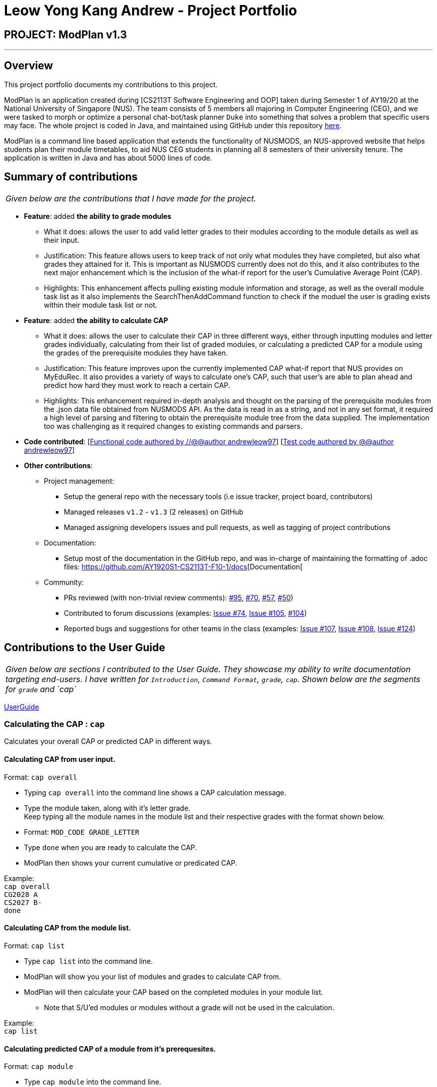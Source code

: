 = Leow Yong Kang Andrew - Project Portfolio
:site-section: AboutUs
:imagesDir: images
:stylesDir: ../stylesheets
:repoURL: https://github.com/AY1920S1-CS2113T-F10-1

== PROJECT: ModPlan v1.3

---

== Overview

This project portfolio documents my contributions to this project.

ModPlan is an application created during [CS2113T Software Engineering and OOP] taken during Semester 1 of AY19/20 at the National University of Singapore (NUS). The team consists of 5 members all majoring in Computer Engineering (CEG), and we were tasked to morph or optimize a personal chat-bot/task planner `Duke` into something that solves a problem that specific users may face. The whole project is coded in Java, and maintained using GitHub under this repository {repoURL}/main[here].

ModPlan is a command line based application that extends the functionality of NUSMODS, an NUS-approved website that helps students plan their module timetables, to aid NUS CEG students in planning all 8 semesters of their university tenure. The application is written in Java and has about 5000 lines of code. 

== Summary of contributions

|===
|_Given below are the contributions that I have made for the project._
|===

* *Feature*: added *the ability to grade modules*
** What it does: allows the user to add valid letter grades to their modules according to the module details as well as their input.
** Justification: This feature allows users to keep track of not only what modules they have completed, but also what grades they attained for it. This is important as NUSMODS currently does not do this, and it also contributes to the next major enhancement which is the inclusion of the what-if report for the user's Cumulative Average Point (CAP).
** Highlights: This enhancement affects pulling existing module information and storage, as well as the overall module task list as it also implements the SearchThenAddCommand function to check if the moduel the user is grading exists within their module task list or not.

* *Feature*: added *the ability to calculate CAP*
** What it does: allows the user to calculate their CAP in three different ways, either through inputting modules and letter grades individually, calculating from their list of graded modules, or calculating a predicted CAP for a module using the grades of the prerequisite modules they have taken.
** Justification: This feature improves upon the currently implemented CAP what-if report that NUS provides on MyEduRec. It also provides a variety of ways to calculate one's CAP, such that user's are able to plan ahead and predict how hard they must work to reach a certain CAP.
** Highlights: This enhancement required in-depth analysis and thought on the parsing of the prerequisite modules from the .json data file obtained from NUSMODS API. As the data is read in as a string, and not in any set format, it required a high level of parsing and filtering to obtain the prerequisite module tree from the data supplied. The implementation too was challenging as it required changes to existing commands and parsers.

* *Code contributed*: [https://github.com/AY1920S1-CS2113T-F10-1/main/tree/master/src/main[Functional code authored by //@@author andrewleow97]] [https://github.com/AY1920S1-CS2113T-F10-1/main/tree/master/src/test/java/planner[Test code authored by @@author andrewleow97]]

* *Other contributions*:

** Project management:
*** Setup the general repo with the necessary tools (i.e issue tracker, project board, contributors)
*** Managed releases `v1.2` - `v1.3` (2 releases) on GitHub
*** Managed assigning developers issues and pull requests, as well as tagging of project contributions
** Documentation:
*** Setup most of the documentation in the GitHub repo, and was in-charge of maintaining the formatting of .adoc files: {repoURL}/docs[Documentation[
** Community:
*** PRs reviewed (with non-trivial review comments): https://github.com/AY1920S1-CS2113T-F10-1/main/pull/95[#95], https://github.com/AY1920S1-CS2113T-F10-1/main/pull/70[#70], https://github.com/AY1920S1-CS2113T-F10-1/main/pull/57[#57], https://github.com/AY1920S1-CS2113T-F10-1/main/pull/50[#50])
*** Contributed to forum discussions (examples:  https://github.com/AY1920S1-CS2113T-F10-1/main/issues/74[Issue #74], https://github.com/AY1920S1-CS2113T-F10-1/main/issues/105[Issue #105], https://github.com/AY1920S1-CS2113T-F10-1/main/pull/104[#104])
*** Reported bugs and suggestions for other teams in the class (examples:  https://github.com/AY1920S1-CS2113T-F10-1/main/issues/107[Issue #107], https://github.com/AY1920S1-CS2113T-F10-1/main/issues/108[Issue #108], https://github.com/AY1920S1-CS2113T-F10-1/main/issues/124[Issue #124])

== Contributions to the User Guide


|===
|_Given below are sections I contributed to the User Guide. They showcase my ability to write documentation targeting end-users. I have written for `Introduction`, `Command Format`, `grade`, `cap`. Shown below are the segments for `grade` and `cap`_
|===

{repoURL}/docs/UserGuide.adoc[UserGuide]

=== Calculating the CAP : `cap`

Calculates your overall CAP or predicted CAP in different ways.

==== Calculating CAP from user input. +
Format: `cap overall`

****
* Typing `cap overall` into the command line shows a CAP calculation message.
* Type the module taken, along with it's letter grade. +
Keep typing all the module names in the module list and their respective grades with the format shown below.
* Format: `MOD_CODE GRADE_LETTER`
* Type `done` when you are ready to calculate the CAP.
* ModPlan then shows your current cumulative or predicated CAP.
****

Example: +
`cap overall` + 
`CG2028 A` +
`CS2027 B-` + 
`done`

==== Calculating CAP from the module list. +
Format: `cap list`

****
* Type `cap list` into the command line.
* ModPlan will show you your list of modules and grades to calculate CAP from.
* ModPlan will then calculate your CAP based on the completed modules in your module list.
** Note that S/U'ed modules or modules without a grade will not be used in the calculation.
****

Example: +
`cap list`

==== Calculating predicted CAP of a module from it's prerequesites. +
Format: `cap module`

****
* Type `cap module` into the command line.
* ModPlan will then prompt you for the module to calculate CAP for.
* Type the module code of the module you wish to predict your CAP for.
* ModPlan will automatically sort the prerequisites of that module and check for your grades in them.
** Note that these prerequisites have to be added and graded in your module list.
** If any prerequisites are not completed, ModPlan will print a list of the prerequisites you have yet to complete/give a grade for.
****

Example: +
`cap module` +
`CS2040C`

=== Grading your modules: `grade`

Allows you to input your letter grade received for the modules you have taken. +
Format: `grade MOD_CODE LETTER_GRADE`

****
* Type `grade MOD_CODE LETTER_GRADE` into the command line, replacing `MOD_CODE` with an actual module code, and `LETTER_GRADE` with the grade you received for that module.
* ModPlan will either update the grade of the module if it is in your list, or add the module with the letter grade included if it is not in your list.
* ModPlan will also check if the module is S/U-able, and will allow the user to input S and U grades accordingly.
** If the module is not S/U-able, ModPlan will inform the user if they try to input a S or U grade.
****

Example: +
`grade CS1010 A-` +
`grade CS1231 S`

== Contributions to the Developer Guide

|===
|_Given below are sections I contributed to the Developer Guide. They showcase my ability to write technical documentation and the technical depth of my contributions to the project. I have written for `Introduction`, `Command`, `GradeCommand`, `CapCommand`. Shown below is the segment for `CapCommand`_
|===

{repoURL}/docs/DeveloperGuide.adoc[DeveloperGuide]

=== CapCommand
==== Current Implementation
The `cap` feature is operated by the `CapCommand` class, which is called by the `Parser` class. Upon user input of `cap TYPE`, the Parser will return a new `CapCommand`. +

Since `CapCommand` inherits the `ModuleCommand` class, it must override the `execute` method to specially execute the `cap` command. +

The parameter `TYPE` can take three forms according to the user input: +
****
* `cap overall` Where the user inputs modules of their choosing, as well as the letter grade, and the CAP is calculated accordingly.
* `cap list` Where the user's CAP is calculated from the modules with letter grades in the module task list.
* `cap module` Where the CAP of a module of the user's choosing can be calculated using the grades of prerequisite modules that the user has completed.
****

These `TYPE` parameters will be parsed by the `Parser` class and pass the corresponding argument of `toCap` into the `CapCommand` class. A switch case statement will handle the `toCap` argument, and choose to execute from three methods accordingly: +
`calculateOverallCap`,
`calculateListCap`
and
`calculateModuleCap` +

Upon construction of the `CapCommand` class, a few variables involved in calculating the CAP of the user are initialized, notably the users `mcCount`, `currentCap`, `projectedModuleCap` and `projectedCap`. These variables will be used in the three different ways CapCommand can currently execute in.

The user's CAP is calculated according to NUS guidelines, following the below specifications: +

image::CAPchart.png[align="center"]

image::CAPformula.png[align="center"]

As stated above, there are three methods that can be executed depending upon the `TYPE` the user inputs.

****
* Case 1: `cap overall` +
If the argument read for `toCap` is "overall", the `calculateOverallCap` method will be executed under the `execute` method. +
Firstly, a new `Scanner` will be created to continue reading in the modules and grades that the user wishes to calculate their CAP for. +
The user will be prompted to input a module and its respective letter grade. +
The user inputs are read in until the user inputs `done`, proceeding which the scanner will close and the calculation is done. +
Finally the user's CAP is calculated and printed.

* Case 2: `cap list` +
If the argument read for `toCap` is "list", the `calculateListCap` method will be executed under the `execute` method. +
This method calculates the CAP of modules from the user's `ModuleTaskList`.
** Note it will only take into account modules that have a letter grade attached to its details, and calculate the CAP accordingly. +

* Case 3: `cap module` +
If the argument read for `toCap` is "module", the `calculateModuleCap` method will be executed under the `execute` method. +
This method calculates the CAP of modules from the user's completed prerequisites in their `ModuleTaskList`. +
Firstly, a new `Scanner` will be created to continue reading in the module that the user wishes to calculate a predicted CAP for. +
After taking in the user input, ModPlan will check if the module is a legitimate module in the `detailedMap` pulled from NUSMODS API. +
If it is invalid, a new `ModNotFoundException` will be thrown. Otherwise the prerequisite tree (if any) will be scanned for that particular module using the `parsePrerequisiteTree` method. +

This method uses the string split method to parse the string of prerequisites into individual module codes, and sorts them into a List of Lists of Strings (LLS). 

Each List of Strings (LS) contains prerequesite modules as part of an 'or' tree, while the modules across the LLS are part of an 'and' tree. Once the methods finds one of the prerequisite modules in a LS that corresponds to a graded module taken in the user's module task list, it removes that LS entirely from the LLS, and moves on to check the next LS for any prerequisite modules taken. 

If the entire LLS is empty at the end of the execution, it means that the user has fulfilled enough of the prerequisite modules required for that module, and the user's CAP is calculated according to the graded prerequisite modules identified in the user's module task list. +

The diagram below shows the example more clearly, where only one of the prerequisites within a LS need to be taken, while all of prerequisites across the LLS need to be taken. +

image::CapCommandLLS.png[align="center"] 

In this case, the modules the user needs to take are: +

* One of moduleCode1, moduleCode2, moduleCode3 +
* moduleCode4 +
* moduleCode5 +
****

Below is a sequence diagram showing how `CapCommand` works. +

image::CapCommandSequenceDiagram.png[]
